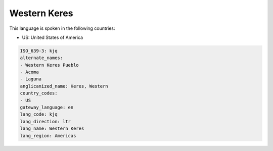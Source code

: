 .. _kjq:

Western Keres
=============

This language is spoken in the following countries:

* US: United States of America

.. code-block:: yaml

    ISO_639-3: kjq
    alternate_names:
    - Western Keres Pueblo
    - Acoma
    - Laguna
    anglicanized_name: Keres, Western
    country_codes:
    - US
    gateway_language: en
    lang_code: kjq
    lang_direction: ltr
    lang_name: Western Keres
    lang_region: Americas
    
